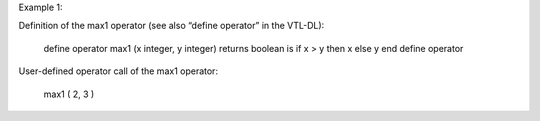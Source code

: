 Example 1:

Definition of the max1 operator (see also “define operator” in the VTL-DL):

        define operator max1 (x integer, y integer)
        returns boolean
        is if x > y then x else y
        end define operator

User-defined operator call of the max1 operator:

        max1 ( 2, 3 )